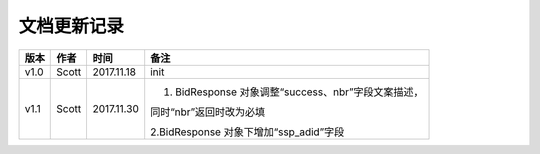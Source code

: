 文档更新记录
===================================================================================================

+---------------+----------+------------+----------------------------------------------------------+
| 版本          | 作者     | 时间       | 备注                                                     |
+===============+==========+============+==========================================================+
| v1.0          | Scott    | 2017.11.18 | init                                                     |
+---------------+----------+------------+----------------------------------------------------------+
| v1.1          | Scott    | 2017.11.30 | 1. BidResponse 对象调整“success、nbr”字段文案描述，      |
|               |          |            |                                                          |
|               |          |            | 同时“nbr”返回时改为必填                                  |
|               |          |            |                                                          |
|               |          |            | 2.BidResponse 对象下增加“ssp_adid”字段                   |
+---------------+----------+------------+----------------------------------------------------------+
